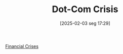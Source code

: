#+title:      Dot-Com Crisis
#+date:       [2025-02-03 seg 17:29]
#+filetags:   :placeholder:
#+identifier: 20250203T172959
#+OPTIONS: num:nil ^:{} toc:nil

[[denote:20250203T173133][Financial Crises]]
